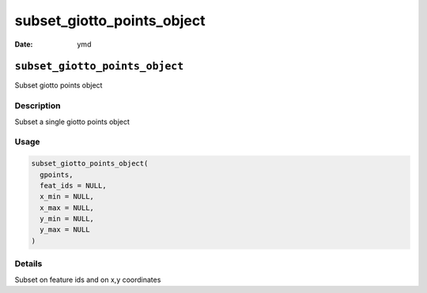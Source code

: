 ===========================
subset_giotto_points_object
===========================

:Date: ymd

``subset_giotto_points_object``
===============================

Subset giotto points object

Description
-----------

Subset a single giotto points object

Usage
-----

.. code:: r

   subset_giotto_points_object(
     gpoints,
     feat_ids = NULL,
     x_min = NULL,
     x_max = NULL,
     y_min = NULL,
     y_max = NULL
   )

Details
-------

Subset on feature ids and on x,y coordinates
